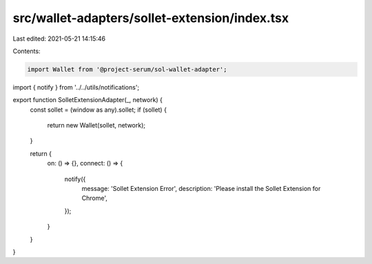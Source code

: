 src/wallet-adapters/sollet-extension/index.tsx
==============================================

Last edited: 2021-05-21 14:15:46

Contents:

.. code-block:: tsx

    import Wallet from '@project-serum/sol-wallet-adapter';
import { notify } from '../../utils/notifications';

export function SolletExtensionAdapter(_, network) {
  const sollet = (window as any).sollet;
  if (sollet) {
    return new Wallet(sollet, network);
  }

  return {
    on: () => {},
    connect: () => {
      notify({
        message: 'Sollet Extension Error',
        description: 'Please install the Sollet Extension for Chrome',
      });
    }
  }
}


